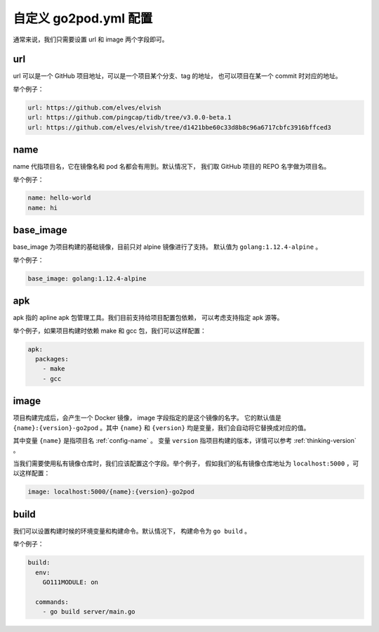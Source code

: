 自定义 go2pod.yml 配置
========================

通常来说，我们只需要设置 url 和 image 两个字段即可。

url
-------
url 可以是一个 GitHub 项目地址，可以是一个项目某个分支、tag 的地址，
也可以项目在某一个 commit 时对应的地址。

举个例子：

.. code::

   url: https://github.com/elves/elvish
   url: https://github.com/pingcap/tidb/tree/v3.0.0-beta.1
   url: https://github.com/elves/elvish/tree/d1421bbe60c33d8b8c96a6717cbfc3916bffced3

.. _config-name:

name
----------------

name 代指项目名，它在镜像名和 pod 名都会有用到。默认情况下，
我们取 GitHub 项目的 REPO 名字做为项目名。

举个例子：

.. code::

   name: hello-world
   name: hi


base_image
---------------

base_image 为项目构建的基础镜像，目前只对 alpine 镜像进行了支持。
默认值为 ``golang:1.12.4-alpine`` 。

举个例子：

.. code::

   base_image: golang:1.12.4-alpine


apk
---------------

apk 指的 apline apk 包管理工具。我们目前支持给项目配置包依赖，
可以考虑支持指定 apk 源等。

举个例子，如果项目构建时依赖 make 和 gcc 包，我们可以这样配置：

.. code::

   apk:
     packages:
       - make
       - gcc


image
------------
项目构建完成后，会产生一个 Docker 镜像， image 字段指定的是这个镜像的名字。
它的默认值是 ``{name}:{version}-go2pod`` 。其中 ``{name}`` 和 ``{version}``
均是变量，我们会自动将它替换成对应的值。

其中变量 ``{name}`` 是指项目名 :ref:`config-name` 。 变量 ``version``
指项目构建的版本，详情可以参考 :ref:`thinking-version` 。

当我们需要使用私有镜像仓库时，我们应该配置这个字段。举个例子，
假如我们的私有镜像仓库地址为 ``localhost:5000`` ，可以这样配置：

.. code::

   image: localhost:5000/{name}:{version}-go2pod


build
-------------

我们可以设置构建时候的环境变量和构建命令。默认情况下，
构建命令为 ``go build`` 。

举个例子：

.. code::

   build:
     env:
       GO111MODULE: on

     commands:
       - go build server/main.go
